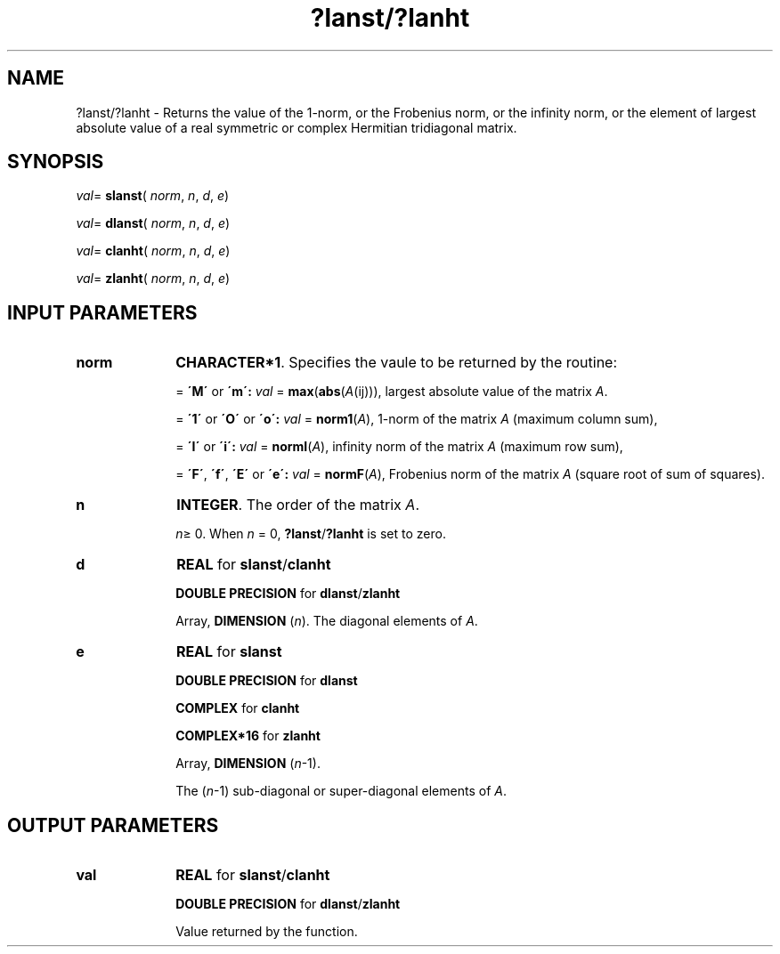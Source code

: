.\" Copyright (c) 2002 \- 2008 Intel Corporation
.\" All rights reserved.
.\"
.TH ?lanst/?lanht 3 "Intel Corporation" "Copyright(C) 2002 \- 2008" "Intel(R) Math Kernel Library"
.SH NAME
?lanst/?lanht \- Returns the value of the 1-norm, or the Frobenius norm, or the infinity norm, or the element of  largest absolute value of a real symmetric or complex Hermitian tridiagonal matrix.
.SH SYNOPSIS
.PP
\fIval\fR= \fBslanst\fR( \fInorm\fR, \fIn\fR, \fId\fR, \fIe\fR)
.PP
\fIval\fR= \fBdlanst\fR( \fInorm\fR, \fIn\fR, \fId\fR, \fIe\fR)
.PP
\fIval\fR= \fBclanht\fR( \fInorm\fR, \fIn\fR, \fId\fR, \fIe\fR)
.PP
\fIval\fR= \fBzlanht\fR( \fInorm\fR, \fIn\fR, \fId\fR, \fIe\fR)
.SH INPUT PARAMETERS

.TP 10
\fBnorm\fR
.NL
\fBCHARACTER*1\fR. Specifies the vaule to be returned by the routine:
.IP
= \fB\'M\'\fR or \fB\'m\': \fR\fIval\fR = \fBmax\fR(\fBabs\fR(\fIA\fR(ij))), largest absolute value  of the matrix \fIA\fR.
.IP
= \fB\'1\'\fR or \fB\'O\'\fR or \fB\'o\': \fR\fIval\fR = \fBnorm1\fR(\fIA\fR), 1-norm of the matrix \fIA\fR (maximum column sum),
.IP
= \fB\'I\'\fR or \fB\'i\': \fR\fIval\fR = \fBnormI\fR(\fIA\fR), infinity norm of the matrix \fIA\fR (maximum row sum),
.IP
= \fB\'F\'\fR, \fB\'f\'\fR, \fB\'E\'\fR  or \fB\'e\': \fR\fIval\fR = \fBnormF\fR(\fIA\fR), Frobenius norm of the matrix \fIA\fR (square root of sum of squares).
.TP 10
\fBn\fR
.NL
\fBINTEGER\fR. The order of the matrix \fIA\fR. 
.IP
\fIn\fR\(>= 0. When \fIn\fR = 0, \fB?lanst\fR/\fB?lanht\fR is set to zero.
.TP 10
\fBd\fR
.NL
\fBREAL\fR for \fBslanst\fR/\fBclanht\fR
.IP
\fBDOUBLE PRECISION\fR for \fBdlanst\fR/\fBzlanht\fR
.IP
Array, \fBDIMENSION\fR (\fIn\fR). The diagonal elements of \fIA\fR.
.TP 10
\fBe\fR
.NL
\fBREAL\fR for \fBslanst\fR
.IP
\fBDOUBLE PRECISION\fR for \fBdlanst\fR
.IP
\fBCOMPLEX\fR for \fBclanht\fR
.IP
\fBCOMPLEX*16\fR for \fBzlanht\fR
.IP
Array, \fBDIMENSION\fR (\fIn\fR-1). 
.IP
The (\fIn\fR-1) sub-diagonal or super-diagonal elements of \fIA\fR.
.SH OUTPUT PARAMETERS

.TP 10
\fBval\fR
.NL
\fBREAL\fR for \fBslanst\fR/\fBclanht\fR
.IP
\fBDOUBLE PRECISION\fR for \fBdlanst\fR/\fBzlanht\fR
.IP
Value returned by the function.
